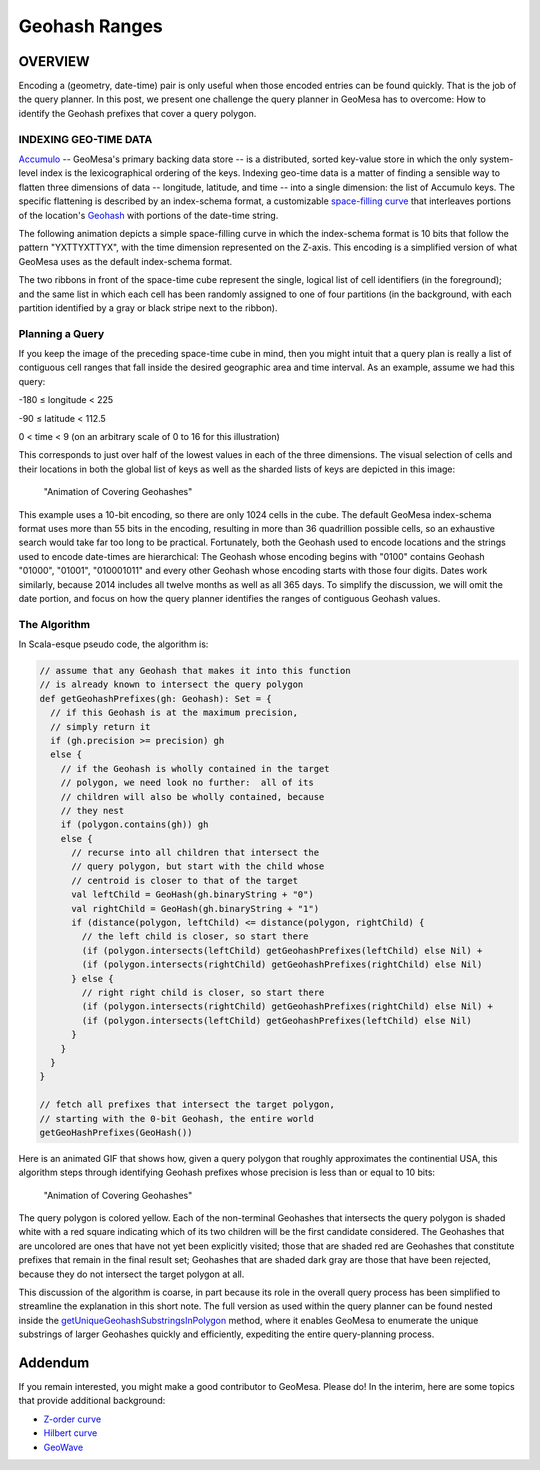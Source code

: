 Geohash Ranges
==============

OVERVIEW
--------

Encoding a (geometry, date-time) pair is only useful when those encoded
entries can be found quickly. That is the job of the query planner. In
this post, we present one challenge the query planner in GeoMesa has to
overcome: How to identify the Geohash prefixes that cover a query
polygon.

INDEXING GEO-TIME DATA
~~~~~~~~~~~~~~~~~~~~~~

`Accumulo <http://accumulo.apache.org>`__ -- GeoMesa's primary backing
data store -- is a distributed, sorted key-value store in which the only
system-level index is the lexicographical ordering of the keys.  
Indexing geo-time data is a matter of finding a sensible way to flatten
three dimensions of data -- longitude, latitude, and time -- into a
single dimension: the list of Accumulo keys. The specific flattening
is described by an index-schema format, a customizable `space-filling
curve <http://en.wikipedia.org/wiki/Space-filling_curve>`__ that
interleaves portions of the location's `Geohash <http://geohash.org>`__
with portions of the date-time string.  

The following animation depicts a simple space-filling curve in which
the index-schema format is 10 bits that follow the pattern "YXTTYXTTYX",
with the time dimension represented on the Z-axis. This encoding is a
simplified version of what GeoMesa uses as the default index-schema
format.

|"Animation of Covering Geohashes"|

The two ribbons in front of the space-time cube represent the single,
logical list of cell identifiers (in the foreground); and the same list
in which each cell has been randomly assigned to one of four partitions
(in the background, with each partition identified by a gray or black
stripe next to the ribbon).

Planning a Query
~~~~~~~~~~~~~~~~

If you keep the image of the preceding space-time cube in mind, then you
might intuit that a query plan is really a list of contiguous cell
ranges that fall inside the desired geographic area and time interval.
As an example, assume we had this query:

.. raw:: html

   <ul>

.. raw:: html

   <li>

-180 ≤ longitude < 225

.. raw:: html

   </li>

.. raw:: html

   <li>

-90 ≤ latitude < 112.5

.. raw:: html

   </li>

.. raw:: html

   <li>

0 < time < 9 (on an arbitrary scale of 0 to 16 for this illustration)

.. raw:: html

   </li>

.. raw:: html

   </ul>

This corresponds to just over half of the lowest values in each of the
three dimensions. The visual selection of cells and their locations in
both the global list of keys as well as the sharded lists of keys are
depicted in this image:

.. figure:: _static/img/tutorials/2014-08-05-geohash-substrings/sel-x4y4t8-11.png
   :alt: "Animation of Covering Geohashes"

   "Animation of Covering Geohashes"

This example uses a 10-bit encoding, so there are only 1024 cells in the
cube. The default GeoMesa index-schema format uses more than 55 bits in
the encoding, resulting in more than 36 quadrillion possible cells, so
an exhaustive search would take far too long to be practical.
Fortunately, both the Geohash used to encode locations and the strings
used to encode date-times are hierarchical: The Geohash whose encoding
begins with "0100" contains Geohash "01000", "01001", "010001011" and
every other Geohash whose encoding starts with those four digits. Dates
work similarly, because 2014 includes all twelve months as well as all
365 days. To simplify the discussion, we will omit the date portion, and
focus on how the query planner identifies the ranges of contiguous
Geohash values.

The Algorithm
~~~~~~~~~~~~~

In Scala-esque pseudo code, the algorithm is:

.. code-block:: scala

    // assume that any Geohash that makes it into this function
    // is already known to intersect the query polygon
    def getGeohashPrefixes(gh: Geohash): Set = {
      // if this Geohash is at the maximum precision,
      // simply return it
      if (gh.precision >= precision) gh
      else {
        // if the Geohash is wholly contained in the target
        // polygon, we need look no further:  all of its
        // children will also be wholly contained, because
        // they nest
        if (polygon.contains(gh)) gh
        else {
          // recurse into all children that intersect the
          // query polygon, but start with the child whose
          // centroid is closer to that of the target
          val leftChild = GeoHash(gh.binaryString + "0")
          val rightChild = GeoHash(gh.binaryString + "1")
          if (distance(polygon, leftChild) <= distance(polygon, rightChild) {
            // the left child is closer, so start there
            (if (polygon.intersects(leftChild) getGeohashPrefixes(leftChild) else Nil) +
            (if (polygon.intersects(rightChild) getGeohashPrefixes(rightChild) else Nil)
          } else {
            // right right child is closer, so start there
            (if (polygon.intersects(rightChild) getGeohashPrefixes(rightChild) else Nil) +
            (if (polygon.intersects(leftChild) getGeohashPrefixes(leftChild) else Nil)
          }
        }
      }
    }

    // fetch all prefixes that intersect the target polygon,
    // starting with the 0-bit Geohash, the entire world
    getGeoHashPrefixes(GeoHash())

Here is an animated GIF that shows how, given a query polygon that
roughly approximates the continential USA, this algorithm steps through
identifying Geohash prefixes whose precision is less than or equal to 10
bits:

.. figure:: _static/img/tutorials/2014-08-05-geohash-substrings/usa.gif
   :alt: "Animation of Covering Geohashes"

   "Animation of Covering Geohashes"

The query polygon is colored yellow. Each of the non-terminal Geohashes
that intersects the query polygon is shaded white with a red square
indicating which of its two children will be the first candidate
considered. The Geohashes that are uncolored are ones that have not yet
been explicitly visited; those that are shaded red are Geohashes that
constitute prefixes that remain in the final result set; Geohashes that
are shaded dark gray are those that have been rejected, because they do
not intersect the target polygon at all.

This discussion of the algorithm is coarse, in part because its role in
the overall query process has been simplified to streamline the
explanation in this short note. The full version as used within the
query planner can be found nested inside the
`getUniqueGeohashSubstringsInPolygon <https://github.com/locationtech/geomesa/blob/master/geomesa-utils/src/main/scala/org/locationtech/geomesa/utils/geohash/GeohashUtils.scala#L914>`__
method, where it enables GeoMesa to enumerate the unique substrings of
larger Geohashes quickly and efficiently, expediting the entire
query-planning process.

Addendum
--------

If you remain interested, you might make a good contributor to GeoMesa.
Please do! In the interim, here are some topics that provide additional
background:

-  `Z-order curve <http://en.wikipedia.org/wiki/Z-order_curve>`__
-  `Hilbert curve <http://en.wikipedia.org/wiki/Hilbert_curve>`__
-  `GeoWave <https://github.com/ngageoint/geowave>`__

.. |"Animation of Covering Geohashes"| image:: _static/img/tutorials/2014-08-05-geohash-substrings/sel-XXYYTT-11.png
   :target: _static/img/tutorials/2014-08-05-geohash-substrings/progression.ogv
